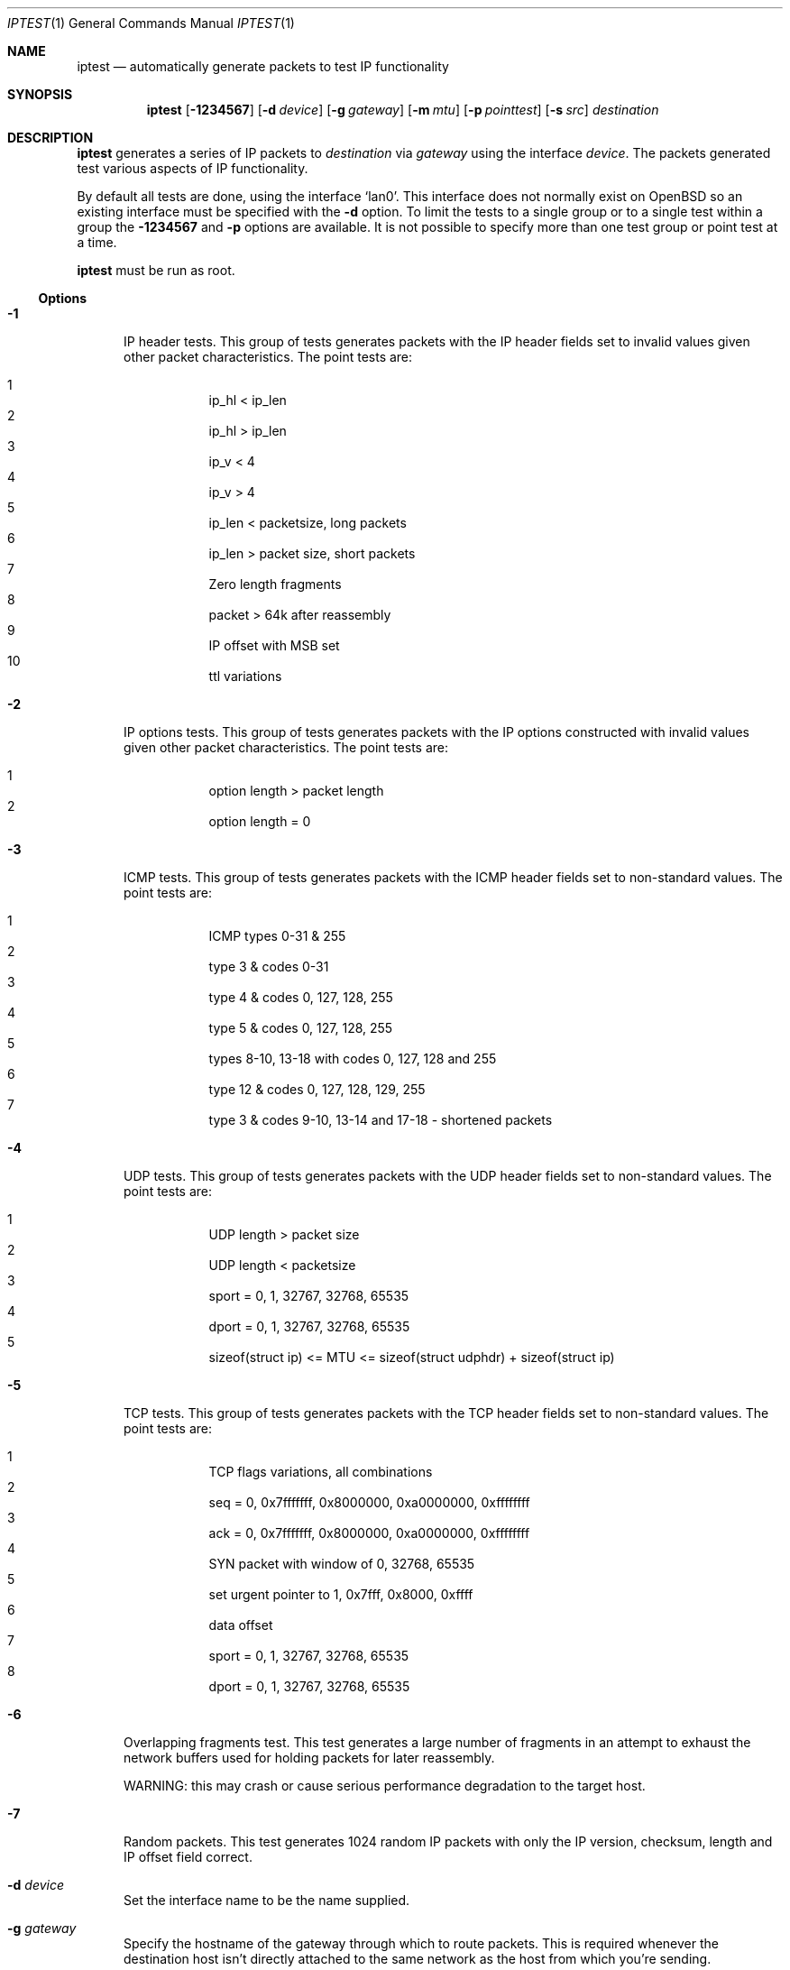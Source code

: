 .\"     $OpenBSD: src/usr.sbin/ipsend/iptest/Attic/iptest.1,v 1.4 1999/10/10 17:50:03 ericj Exp $
.Dd October  8, 1999
.Dt IPTEST 1
.Os
.Sh NAME
.Nm iptest
.Nd automatically generate packets to test IP functionality
.Sh SYNOPSIS
.Nm iptest
.Op Fl 1234567
.Op Fl d Ar device
.Op Fl g Ar gateway
.Op Fl m Ar mtu
.Op Fl p Ar pointtest
.Op Fl s Ar src
.Ar destination
.Sh DESCRIPTION
.Nm
generates a series of IP packets to
.Ar destination
via
.Ar gateway
using the interface
.Ar device .
The packets generated test various aspects of IP functionality.
.Pp
By default all tests are done, using the interface
.Sq lan0 .
This interface does not normally exist on
.Ox
so an existing interface must be specified with the
.Fl d
option.
To limit the tests to a single group or to a single test within a group the 
.Fl 1234567
and 
.Fl p
options are available. It is not possible to specify more than one
test group or point test at a time.
.Pp
.Nm
must be run as root.
.Ss Options
.Bl -tag -width "-r "
.It Fl 1
IP header tests. This group of tests generates packets with the IP
header fields set to invalid values given other packet characteristics.
The point tests are:
.Pp
.Bl -tag -width "10 " -compact -offset indent
.It 1
ip_hl < ip_len
.It 2
ip_hl > ip_len
.It 3
ip_v < 4
.It 4
ip_v > 4
.It 5
ip_len < packetsize, long packets
.It 6
ip_len > packet size, short packets
.It 7
Zero length fragments
.It 8
packet > 64k after reassembly
.It 9 
IP offset with MSB set
.It 10 
ttl variations
.El
.It Fl 2
IP options tests. This group of tests generates packets with the IP
options constructed with invalid values given other packet characteristics.
The point tests are:
.Pp
.Bl -tag -compact -width "1  " -offset indent
.It 1 
option length > packet length
.It 2 
option length = 0
.El
.It Fl 3
ICMP tests. This group of tests generates packets with the ICMP
header fields set to non-standard values.
The point tests are:
.Pp
.Bl -tag -compact -width "1  " -offset indent
.It 1 
ICMP types 0-31 & 255
.It 2
type 3 & codes 0-31
.It 3
type 4 & codes 0, 127, 128, 255
.It 4
type 5 & codes 0, 127, 128, 255
.It 5
types 8-10, 13-18 with codes 0, 127, 128 and 255
.It 6
type 12 & codes 0, 127, 128, 129, 255
.It 7
type 3 & codes 9-10, 13-14 and 17-18 - shortened packets
.El
.It Fl 4
UDP tests. This group of tests generates packets with the UDP
header fields set to non-standard values. The point tests are:
.Pp
.Bl -tag -width "1  " -compact -offset indent
.It 1
UDP length > packet size
.It 2
UDP length < packetsize
.It 3
sport = 0, 1, 32767, 32768, 65535
.It 4
dport = 0, 1, 32767, 32768, 65535
.It 5
sizeof(struct ip) <= MTU <= sizeof(struct udphdr) + sizeof(struct ip)
.El
.It Fl 5
TCP tests. This group of tests generates packets with the TCP
header fields set to non-standard values. The point tests are:
.Pp
.Bl -tag -width "1  " -compact -offset indent
.It 1
TCP flags variations, all combinations
.It 2 
seq = 0, 0x7fffffff, 0x8000000, 0xa0000000, 0xffffffff
.It 3 
ack = 0, 0x7fffffff, 0x8000000, 0xa0000000, 0xffffffff
.It 4 
SYN packet with window of 0, 32768, 65535 
.It 5 
set urgent pointer to 1, 0x7fff, 0x8000, 0xffff
.It 6 
data offset
.It 7 
sport = 0, 1, 32767, 32768, 65535
.It 8 
dport = 0, 1, 32767, 32768, 65535
.El
.It Fl 6
Overlapping fragments test. This test generates a large number of fragments in
an attempt to exhaust the network buffers used for holding packets for later
reassembly.
.Pp
WARNING: this may crash or cause serious performance degradation
to the target host.
.It Fl 7
Random packets. This test generates 1024 random IP packets with only
the IP version, checksum, length and IP offset field correct.
.It Fl d Ar device
Set the interface name to be the name supplied.
.It Fl g Ar gateway
Specify the hostname of the gateway through which to route packets. This
is required whenever the destination host isn't directly attached to the
same network as the host from which you're sending.
.It Fl m Ar mtu
Set the MTU used when sending out packets to
.Ar mtu .
This option lets you
set a fake MTU, allowing the simulation of network interfaces with small
MTU's.
.It Fl p Ar pointtest
Run point test
.Ar pointtest
of the test group.
.It Fl s Ar src
Specify the source address of the IP packets as
.Ar src
.El
.Sh SEE ALSO
.Xr ipsend 1 ,
.Xr ipresend 1 ,
.Xr bpf 4 
.Sh BUGS
If you find any, please send email to me at darrenr@cyber.com.au
